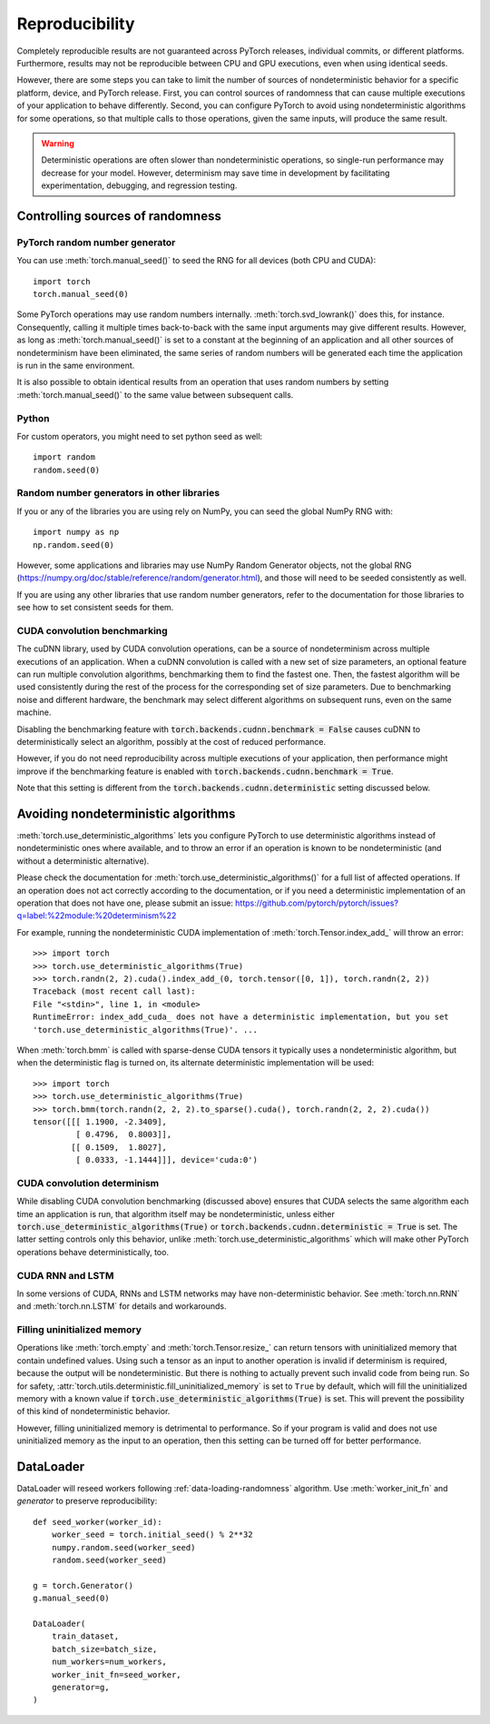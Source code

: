 .. _reproducibility:

Reproducibility
===============

Completely reproducible results are not guaranteed across PyTorch releases,
individual commits, or different platforms. Furthermore, results may not be
reproducible between CPU and GPU executions, even when using identical seeds.

However, there are some steps you can take to limit the number of sources of
nondeterministic behavior for a specific platform, device, and PyTorch release.
First, you can control sources of randomness that can cause multiple executions
of your application to behave differently. Second, you can configure PyTorch
to avoid using nondeterministic algorithms for some operations, so that multiple
calls to those operations, given the same inputs, will produce the same result.

.. warning::

    Deterministic operations are often slower than nondeterministic operations, so
    single-run performance may decrease for your model. However, determinism may
    save time in development by facilitating experimentation, debugging, and
    regression testing.

Controlling sources of randomness
.................................

PyTorch random number generator
-------------------------------
You can use :meth:`torch.manual_seed()` to seed the RNG for all devices (both
CPU and CUDA)::

    import torch
    torch.manual_seed(0)

Some PyTorch operations may use random numbers internally.
:meth:`torch.svd_lowrank()` does this, for instance. Consequently, calling it
multiple times back-to-back with the same input arguments may give different
results. However, as long as :meth:`torch.manual_seed()` is set to a constant
at the beginning of an application and all other sources of nondeterminism have
been eliminated, the same series of random numbers will be generated each time
the application is run in the same environment.

It is also possible to obtain identical results from an operation that uses
random numbers by setting :meth:`torch.manual_seed()` to the same value between
subsequent calls.

Python
------

For custom operators, you might need to set python seed as well::

    import random
    random.seed(0)

Random number generators in other libraries
-------------------------------------------
If you or any of the libraries you are using rely on NumPy, you can seed the global
NumPy RNG with::

    import numpy as np
    np.random.seed(0)

However, some applications and libraries may use NumPy Random Generator objects,
not the global RNG
(`<https://numpy.org/doc/stable/reference/random/generator.html>`_), and those will
need to be seeded consistently as well.

If you are using any other libraries that use random number generators, refer to
the documentation for those libraries to see how to set consistent seeds for them.

CUDA convolution benchmarking
-----------------------------
The cuDNN library, used by CUDA convolution operations, can be a source of nondeterminism
across multiple executions of an application. When a cuDNN convolution is called with a
new set of size parameters, an optional feature can run multiple convolution algorithms,
benchmarking them to find the fastest one. Then, the fastest algorithm will be used
consistently during the rest of the process for the corresponding set of size parameters.
Due to benchmarking noise and different hardware, the benchmark may select different
algorithms on subsequent runs, even on the same machine.

Disabling the benchmarking feature with :code:`torch.backends.cudnn.benchmark = False`
causes cuDNN to deterministically select an algorithm, possibly at the cost of reduced
performance.

However, if you do not need reproducibility across multiple executions of your application,
then performance might improve if the benchmarking feature is enabled with
:code:`torch.backends.cudnn.benchmark = True`.

Note that this setting is different from the :code:`torch.backends.cudnn.deterministic`
setting discussed below.

Avoiding nondeterministic algorithms
....................................
:meth:`torch.use_deterministic_algorithms` lets you configure PyTorch to use
deterministic algorithms instead of nondeterministic ones where available, and
to throw an error if an operation is known to be nondeterministic (and without
a deterministic alternative).

Please check the documentation for :meth:`torch.use_deterministic_algorithms()`
for a full list of affected operations. If an operation does not act correctly
according to the documentation, or if you need a deterministic implementation
of an operation that does not have one, please submit an issue:
`<https://github.com/pytorch/pytorch/issues?q=label:%22module:%20determinism%22>`_

For example, running the nondeterministic CUDA implementation of :meth:`torch.Tensor.index_add_`
will throw an error::

    >>> import torch
    >>> torch.use_deterministic_algorithms(True)
    >>> torch.randn(2, 2).cuda().index_add_(0, torch.tensor([0, 1]), torch.randn(2, 2))
    Traceback (most recent call last):
    File "<stdin>", line 1, in <module>
    RuntimeError: index_add_cuda_ does not have a deterministic implementation, but you set
    'torch.use_deterministic_algorithms(True)'. ...

When :meth:`torch.bmm` is called with sparse-dense CUDA tensors it typically uses a
nondeterministic algorithm, but when the deterministic flag is turned on, its alternate
deterministic implementation will be used::

    >>> import torch
    >>> torch.use_deterministic_algorithms(True)
    >>> torch.bmm(torch.randn(2, 2, 2).to_sparse().cuda(), torch.randn(2, 2, 2).cuda())
    tensor([[[ 1.1900, -2.3409],
             [ 0.4796,  0.8003]],
            [[ 0.1509,  1.8027],
             [ 0.0333, -1.1444]]], device='cuda:0')

CUDA convolution determinism
----------------------------
While disabling CUDA convolution benchmarking (discussed above) ensures that
CUDA selects the same algorithm each time an application is run, that algorithm
itself may be nondeterministic, unless either
:code:`torch.use_deterministic_algorithms(True)` or
:code:`torch.backends.cudnn.deterministic = True` is set. The latter setting
controls only this behavior, unlike :meth:`torch.use_deterministic_algorithms`
which will make other PyTorch operations behave deterministically, too.

CUDA RNN and LSTM
-----------------
In some versions of CUDA, RNNs and LSTM networks may have non-deterministic behavior.
See :meth:`torch.nn.RNN` and :meth:`torch.nn.LSTM` for details and workarounds.

Filling uninitialized memory
----------------------------
Operations like :meth:`torch.empty` and :meth:`torch.Tensor.resize_` can return
tensors with uninitialized memory that contain undefined values. Using such a
tensor as an input to another operation is invalid if determinism is required,
because the output will be nondeterministic. But there is nothing to actually
prevent such invalid code from being run. So for safety,
:attr:`torch.utils.deterministic.fill_uninitialized_memory` is set to ``True``
by default, which will fill the uninitialized memory with a known value if
:code:`torch.use_deterministic_algorithms(True)` is set. This will prevent the
possibility of this kind of nondeterministic behavior.

However, filling uninitialized memory is detrimental to performance. So if your
program is valid and does not use uninitialized memory as the input to an
operation, then this setting can be turned off for better performance.

DataLoader
..........

DataLoader will reseed workers following :ref:`data-loading-randomness` algorithm.
Use :meth:`worker_init_fn` and `generator` to preserve reproducibility::

    def seed_worker(worker_id):
        worker_seed = torch.initial_seed() % 2**32
        numpy.random.seed(worker_seed)
        random.seed(worker_seed)

    g = torch.Generator()
    g.manual_seed(0)

    DataLoader(
        train_dataset,
        batch_size=batch_size,
        num_workers=num_workers,
        worker_init_fn=seed_worker,
        generator=g,
    )
